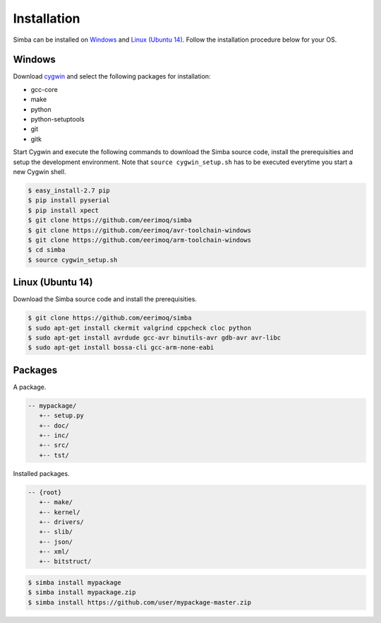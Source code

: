 Installation
============

Simba can be installed on `Windows`_ and `Linux (Ubuntu 14)`_. Follow
the installation procedure below for your OS.

Windows
-------

Download `cygwin`_ and select the following packages for installation:

* gcc-core
* make
* python
* python-setuptools
* git
* gitk

Start Cygwin and execute the following commands to download the Simba
source code, install the prerequisities and setup the development
environment. Note that ``source cygwin_setup.sh`` has to be executed
everytime you start a new Cygwin shell.

.. code-block:: c

   $ easy_install-2.7 pip
   $ pip install pyserial
   $ pip install xpect
   $ git clone https://github.com/eerimoq/simba
   $ git clone https://github.com/eerimoq/avr-toolchain-windows
   $ git clone https://github.com/eerimoq/arm-toolchain-windows
   $ cd simba
   $ source cygwin_setup.sh

Linux (Ubuntu 14)
--------------

Download the Simba source code and install the prerequisities.

.. code-block:: c

   $ git clone https://github.com/eerimoq/simba
   $ sudo apt-get install ckermit valgrind cppcheck cloc python
   $ sudo apt-get install avrdude gcc-avr binutils-avr gdb-avr avr-libc
   $ sudo apt-get install bossa-cli gcc-arm-none-eabi

Packages
--------

A package.

.. code-block:: c

   -- mypackage/
      +-- setup.py
      +-- doc/
      +-- inc/
      +-- src/
      +-- tst/

Installed packages.

.. code-block:: c

   -- {root}
      +-- make/
      +-- kernel/
      +-- drivers/
      +-- slib/
      +-- json/
      +-- xml/
      +-- bitstruct/

.. code-block:: c

   $ simba install mypackage
   $ simba install mypackage.zip
   $ simba install https://github.com/user/mypackage-master.zip

.. _cygwin: http://cygwin.com

